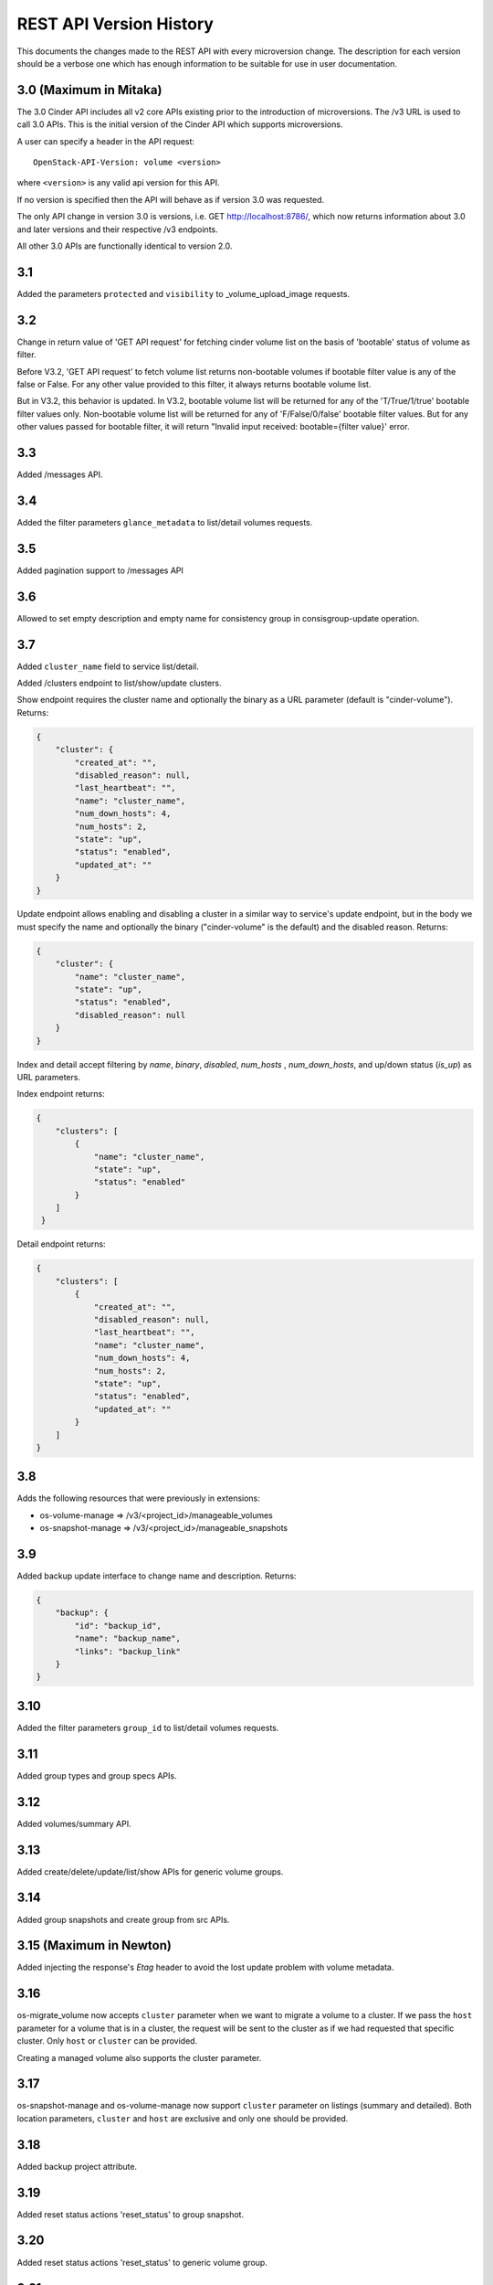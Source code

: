REST API Version History
========================

This documents the changes made to the REST API with every
microversion change. The description for each version should be a
verbose one which has enough information to be suitable for use in
user documentation.

3.0 (Maximum in Mitaka)
-----------------------
The 3.0 Cinder API includes all v2 core APIs existing prior to
the introduction of microversions.  The /v3 URL is used to call
3.0 APIs.
This is the initial version of the Cinder API which supports
microversions.

A user can specify a header in the API request::

  OpenStack-API-Version: volume <version>

where ``<version>`` is any valid api version for this API.

If no version is specified then the API will behave as if version 3.0
was requested.

The only API change in version 3.0 is versions, i.e.
GET http://localhost:8786/, which now returns information about
3.0 and later versions and their respective /v3 endpoints.

All other 3.0 APIs are functionally identical to version 2.0.

3.1
---
Added the parameters ``protected`` and ``visibility`` to
_volume_upload_image requests.

3.2
---
Change in return value of 'GET API request' for fetching cinder volume
list on the basis of 'bootable' status of volume as filter.

Before V3.2, 'GET API request' to fetch volume list returns non-bootable
volumes if bootable filter value is any of the false or False.
For any other value provided to this filter, it always returns
bootable volume list.

But in V3.2, this behavior is updated.
In V3.2, bootable volume list will be returned for any of the
'T/True/1/true' bootable filter values only.
Non-bootable volume list will be returned for any of 'F/False/0/false'
bootable filter values.
But for any other values passed for bootable filter, it will return
"Invalid input received: bootable={filter value}' error.

3.3
---
Added /messages API.

3.4
---
Added the filter parameters ``glance_metadata`` to
list/detail volumes requests.

3.5
---
Added pagination support to /messages API

3.6
---
Allowed to set empty description and empty name for consistency
group in consisgroup-update operation.

3.7
---
Added ``cluster_name`` field to service list/detail.

Added /clusters endpoint to list/show/update clusters.

Show endpoint requires the cluster name and optionally the binary as a URL
parameter (default is "cinder-volume").  Returns:

.. code-block:: json

   {
       "cluster": {
           "created_at": "",
           "disabled_reason": null,
           "last_heartbeat": "",
           "name": "cluster_name",
           "num_down_hosts": 4,
           "num_hosts": 2,
           "state": "up",
           "status": "enabled",
           "updated_at": ""
       }
   }

Update endpoint allows enabling and disabling a cluster in a similar way to
service's update endpoint, but in the body we must specify the name and
optionally the binary ("cinder-volume" is the default) and the disabled
reason. Returns:

.. code-block:: json

   {
       "cluster": {
           "name": "cluster_name",
           "state": "up",
           "status": "enabled",
           "disabled_reason": null
       }
   }

Index and detail accept filtering by `name`, `binary`, `disabled`,
`num_hosts` , `num_down_hosts`, and up/down status (`is_up`) as URL
parameters.

Index endpoint returns:

.. code-block:: json

   {
       "clusters": [
           {
               "name": "cluster_name",
               "state": "up",
               "status": "enabled"
           }
       ]
    }

Detail endpoint returns:

.. code-block:: json

   {
       "clusters": [
           {
               "created_at": "",
               "disabled_reason": null,
               "last_heartbeat": "",
               "name": "cluster_name",
               "num_down_hosts": 4,
               "num_hosts": 2,
               "state": "up",
               "status": "enabled",
               "updated_at": ""
           }
       ]
   }

3.8
---
Adds the following resources that were previously in extensions:

- os-volume-manage => /v3/<project_id>/manageable_volumes
- os-snapshot-manage => /v3/<project_id>/manageable_snapshots

3.9
---
Added backup update interface to change name and description.
Returns:

.. code-block:: json

   {
       "backup": {
           "id": "backup_id",
           "name": "backup_name",
           "links": "backup_link"
       }
   }

3.10
----
Added the filter parameters ``group_id`` to
list/detail volumes requests.

3.11
----
Added group types and group specs APIs.

3.12
----
Added volumes/summary API.

3.13
----
Added create/delete/update/list/show APIs for generic volume groups.

3.14
----
Added group snapshots and create group from src APIs.

3.15 (Maximum in Newton)
------------------------
Added injecting the response's `Etag` header to avoid the lost update
problem with volume metadata.

3.16
----
os-migrate_volume now accepts ``cluster`` parameter when we want to migrate a
volume to a cluster.  If we pass the ``host`` parameter for a volume that is
in a cluster, the request will be sent to the cluster as if we had requested
that specific cluster.  Only ``host`` or ``cluster`` can be provided.

Creating a managed volume also supports the cluster parameter.

3.17
----
os-snapshot-manage and os-volume-manage now support ``cluster`` parameter on
listings (summary and detailed).  Both location parameters, ``cluster`` and
``host`` are exclusive and only one should be provided.

3.18
----
Added backup project attribute.

3.19
----
Added reset status actions 'reset_status' to group snapshot.

3.20
----
Added reset status actions 'reset_status' to generic volume group.

3.21
----
Show provider_id in detailed view of a volume for admin.

3.22
----
Added support to filter snapshot list based on metadata of snapshot.

3.23
----
Allow passing force parameter to volume delete.

3.24
----
New API endpoint /workers/cleanup allows triggering cleanup for cinder-volume
services.  Meant for cleaning ongoing operations from failed nodes.

The cleanup will be performed by other services belonging to the same
cluster, so at least one of them must be up to be able to do the cleanup.

Cleanup cannot be triggered during a cloud upgrade.

If no arguments are provided cleanup will try to issue a clean message for
all nodes that are down, but we can restrict which nodes we want to be
cleaned using parameters ``service_id``, ``cluster_name``, ``host``,
``binary``, and ``disabled``.

Cleaning specific resources is also possible using ``resource_type`` and
``resource_id`` parameters.

We can even force cleanup on nodes that are up with ``is_up``, but that's
not recommended and should only used if you know what you are doing.  For
example if you know a specific cinder-volume is down even though it's still
not being reported as down when listing the services and you know the cluster
has at least another service to do the cleanup.

API will return a dictionary with 2 lists, one with services that have been
issued a cleanup request (``cleaning`` key) and the other with services
that cannot be cleaned right now because there is no alternative service to
do the cleanup in that cluster (``unavailable`` key).

Data returned for each service element in these two lists consist of the
``id``, ``host``, ``binary``, and ``cluster_name``.  These are not the
services that will be performing the cleanup, but the services that will be
cleaned up or couldn't be cleaned up.

3.25
----
Add ``volumes`` field to group list/detail and group show.

3.26
----
- New ``failover`` action equivalent to ``failover_host``, but accepting
  ``cluster`` parameter as well as the ``host`` cluster that
  ``failover_host`` accepts.

- ``freeze`` and ``thaw`` actions accept ``cluster`` parameter.

- Cluster listing accepts ``replication_status``, ``frozen`` and
  ``active_backend_id`` as filters, and returns additional fields for each
  cluster: ``replication_status``, ``frozen``, ``active_backend_id``.

3.27 (Maximum in Ocata)
-----------------------
Added new attachment APIs. See the
`API reference <https://docs.openstack.org/api-ref/block-storage/v3/index.html#attachments>`__
for details.

3.28
----
Add filters support to get_pools

3.29
----
Add filter, sorter and pagination support in group snapshot.

3.30
----
Support sort snapshots with "name".

3.31
----
Add support for configure resource query filters.

3.32
----
Added ``set-log`` and ``get-log`` service actions.

3.33
----
Add ``resource_filters`` API to retrieve configured resource filters.

3.34
----
Add like filter support in ``volume``, ``backup``, ``snapshot``, ``message``,
``attachment``, ``group`` and ``group-snapshot`` list APIs.

3.35
----
Add ``volume-type`` filter to Get-Pools API.

3.36
----
Add metadata to volumes/summary response body.

3.37
----
Support sort backup by "name".

3.38
----
Added enable_replication/disable_replication/failover_replication/
list_replication_targets for replication groups (Tiramisu).

3.39
----
Add ``project_id`` admin filters support to limits.

3.40
----
Add volume revert to its latest snapshot support.

3.41
----
Add ``user_id`` field to snapshot list/detail and snapshot show.

3.42
----
Add ability to extend 'in-use' volume. User should be aware of the
whole environment before using this feature because it's dependent
on several external factors below:

1. nova-compute version - needs to be the latest for Pike.
2. only the libvirt compute driver supports this currently.
3. only iscsi and fibre channel volume types are supported on the
   nova side currently.

Administrator can disable this ability by updating the
``volume:extend_attached_volume`` policy rule.  Extend of a reserved
Volume is NOT allowed.

3.43 (Maximum in Pike)
----------------------
Support backup CRUD with metadata.

3.44
----
Support attachment completion. See the
`API reference <https://docs.openstack.org/api-ref/block-storage/v3/index.html#complete-attachment>`__
for details.

3.45
----
Add ``count`` field to volume, backup and snapshot list and detail APIs.

3.46
----
Support create volume by Nova specific image (0 size image).

3.47
----
Support create volume from backup.

3.48
----
Add ``shared_targets`` and ``service_uuid`` fields to volume.

3.49
----
Support report backend storage state in service list.

3.50 (Maximum in Queens)
------------------------
Services supporting this microversion are capable of volume multiattach.
This version does not need to be requested when creating the volume, but can
be used as a way to query if the capability exists in the Cinder service.

3.51
----
Add support for cross AZ backups.

3.52
----
``RESKEY:availability_zones`` is a reserved spec key for AZ volume type,
and filter volume type by ``extra_specs`` is supported now.

3.53
----
Schema validation support has been added using jsonschema for V2/V3
volume APIs.

- Create volume API
    Before 3.53, create volume API used to accept any invalid parameters in the
    request body like the ones below were passed by python-cinderclient.

    1. user_id
    2. project_id
    3. status
    4. attach_status

    But in 3.53, this behavior is updated. If user passes any invalid
    parameters to the API which are not documented in api-ref, then
    it will raise badRequest error.

- Update volume API
    Before 3.53, even if user doesn't pass any valid parameters in the request
    body, the volume was updated.
    But in 3.53, user will need to pass at least one valid parameter in the
    request body otherwise it will return 400 error.

3.54
----
Add ``mode`` argument to attachment-create.

3.55 (Maximum in Rocky)
-----------------------
Support ability to transfer snapshots along with their parent volume.

3.56
----
Add ``user_id`` attribute to response body of list backup with detail and show
backup detail APIs.

3.57
----
Expanded volume transfer record details by adding ``source_project_id``,
``destination_project_id`` and ``accepted`` fields to ``transfer`` table and
related api (create/show/list detail transfer APIs) responses.

3.58
----
Add ``project_id`` attribute to response body of list groups with detail,
list group snapshots with detail, show group detail and show group snapshot
detail APIs.

3.59 (Maximum in Stein and Train)
---------------------------------
Support volume transfer pagination.

3.60 (Maximum in Ussuri)
------------------------
Users may apply time comparison filters to the volume summary list and volume
detail list requests by using the ``created_at`` or ``updated_at`` fields.
Time must be expressed in ISO 8601 format.
